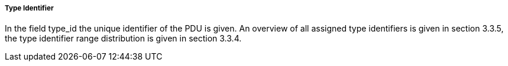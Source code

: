 ===== Type Identifier
In the field +type_id+ the unique identifier of the PDU is given. An overview of all assigned type identifiers is given in section 3.3.5, the type identifier range distribution is given in section 3.3.4.
